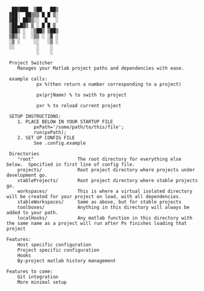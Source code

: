 #+BEGIN_src
  ██▓███  ▒██   ██▒
 ▓██░  ██▒▒▒ █ █ ▒░
 ▓██░ ██▓▒░░  █   ░
 ▒██▄█▓▒ ▒ ░ █ █ ▒
 ▒██▒ ░  ░▒██▒ ▒██▒
 ▒▓▒░ ░  ░▒▒ ░ ░▓ ░
 ░▒ ░     ░░   ░▒ ░
 ░░        ░    ░
           ░    ░

 Project Switcher
    Manages your Matlab project paths and dependencies with ease.

 example calls:
           px %(then return a number corresponding to a project)

           px(prjName) % to swith to project

           pxr % to reload current project 

 SETUP INSTRUCTIONS:
    1. PLACE BELOW IN YOUR STARTUP FILE
          pxPath='/some/path/to/this/file';
          run(pxPath);
    2. SET UP CONFIG FILE 
          See .config.example

 Directories
    "root"                The root directory for everything else below.  Specified in first line of config file.
    projects/             Root project directory where projects under development go.
    stableProjects/       Root project directory where stable projects go. 
    workspaces/           This is where a virtual isolated directory will be created for your project on load, with all dependencies. 
    stableWorkspaces/     Same as above, but for stable projects 
    toolboxes/            Anything in this directory will always be added to your path.
    localHooks/           Any matlab function in this directory with the same name as a project will run after Px finishes loading that project

Features: 
    Host specific configuration
    Project specific configuration
    Hooks
    By-project matlab history management

Features to come:
    Git integration
    More minimal setup

#+END_SRC
